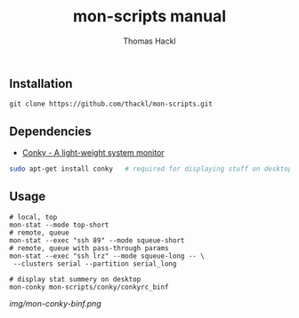 #+LATEX: \pagebreak

** Installation
#+BEGIN_EXAMPLE
  git clone https://github.com/thackl/mon-scripts.git
#+END_EXAMPLE

** Dependencies
- [[http://conky.sourceforge.net/][Conky - A light-weight system monitor]]
#+BEGIN_SRC sh
  sudo apt-get install conky   # required for displaying stuff on desktop
#+END_SRC

** Usage
#+BEGIN_EXAMPLE
  # local, top
  mon-stat --mode top-short
  # remote, queue
  mon-stat --exec "ssh 89" --mode squeue-short
  # remote, queue with pass-through params
  mon-stat --exec "ssh lrz" --mode squeue-long -- \
   --clusters serial --partition serial_long

  # display stat summery on desktop
  mon-conky mon-scripts/conky/conkyrc_binf
#+END_EXAMPLE

[[img/mon-conky-binf.png]]

#+TITLE: mon-scripts manual
#+AUTHOR: Thomas Hackl
#+EMAIL: thomas.hackl@uni-wuerzburg.de
#+LANGUAGE: en
#+OPTIONS: ^:nil date:nil H:2 todo:nil
#+LaTeX_CLASS: scrartcl
#+LaTeX_CLASS_OPTIONS: [a4paper,12pt,headings=small]
#+LaTeX_HEADER: \setlength{\parindent}{0pt}
#+LaTeX_HEADER: \setlength{\parskip}{1.5ex}
#+LATEX_HEADER: \renewcommand{\familydefault}{\sfdefault}


